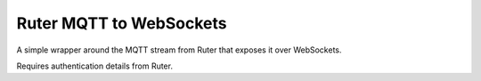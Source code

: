 Ruter MQTT to WebSockets
========================

A simple wrapper around the MQTT stream from Ruter that exposes it over WebSockets.

Requires authentication details from Ruter.
